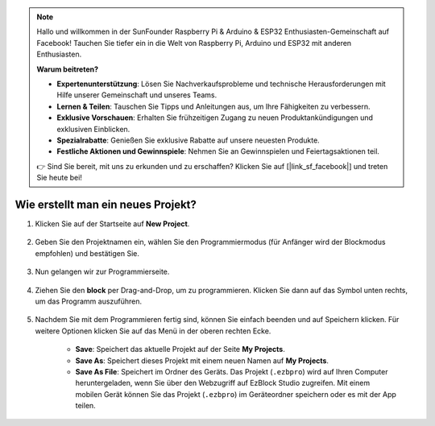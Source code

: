 .. note::

    Hallo und willkommen in der SunFounder Raspberry Pi & Arduino & ESP32 Enthusiasten-Gemeinschaft auf Facebook! Tauchen Sie tiefer ein in die Welt von Raspberry Pi, Arduino und ESP32 mit anderen Enthusiasten.

    **Warum beitreten?**

    - **Expertenunterstützung**: Lösen Sie Nachverkaufsprobleme und technische Herausforderungen mit Hilfe unserer Gemeinschaft und unseres Teams.
    - **Lernen & Teilen**: Tauschen Sie Tipps und Anleitungen aus, um Ihre Fähigkeiten zu verbessern.
    - **Exklusive Vorschauen**: Erhalten Sie frühzeitigen Zugang zu neuen Produktankündigungen und exklusiven Einblicken.
    - **Spezialrabatte**: Genießen Sie exklusive Rabatte auf unsere neuesten Produkte.
    - **Festliche Aktionen und Gewinnspiele**: Nehmen Sie an Gewinnspielen und Feiertagsaktionen teil.

    👉 Sind Sie bereit, mit uns zu erkunden und zu erschaffen? Klicken Sie auf [|link_sf_facebook|] und treten Sie heute bei!

.. _create_project_latest:

Wie erstellt man ein neues Projekt?
======================================

1. Klicken Sie auf der Startseite auf **New Project**.

    .. image:: img/sp221115_161408.png

#. Geben Sie den Projektnamen ein, wählen Sie den Programmiermodus (für Anfänger wird der Blockmodus empfohlen) und bestätigen Sie.

    .. image:: img/img_new_project2.png

#. Nun gelangen wir zur Programmierseite.

    .. image:: img/img_new_project3.png

#. Ziehen Sie den **block** per Drag-and-Drop, um zu programmieren. Klicken Sie dann auf das Symbol unten rechts, um das Programm auszuführen.

    .. image:: img/img_new_project4.png

#. Nachdem Sie mit dem Programmieren fertig sind, können Sie einfach beenden und auf Speichern klicken. Für weitere Optionen klicken Sie auf das Menü in der oberen rechten Ecke.

    * **Save**: Speichert das aktuelle Projekt auf der Seite **My Projects**.
    * **Save As**: Speichert dieses Projekt mit einem neuen Namen auf **My Projects**.
    * **Save As File**: Speichert im Ordner des Geräts. Das Projekt (``.ezbpro``) wird auf Ihren Computer heruntergeladen, wenn Sie über den Webzugriff auf EzBlock Studio zugreifen. Mit einem mobilen Gerät können Sie das Projekt (``.ezbpro``) im Geräteordner speichern oder es mit der App teilen.


    .. image:: img/img_new_project5.png

